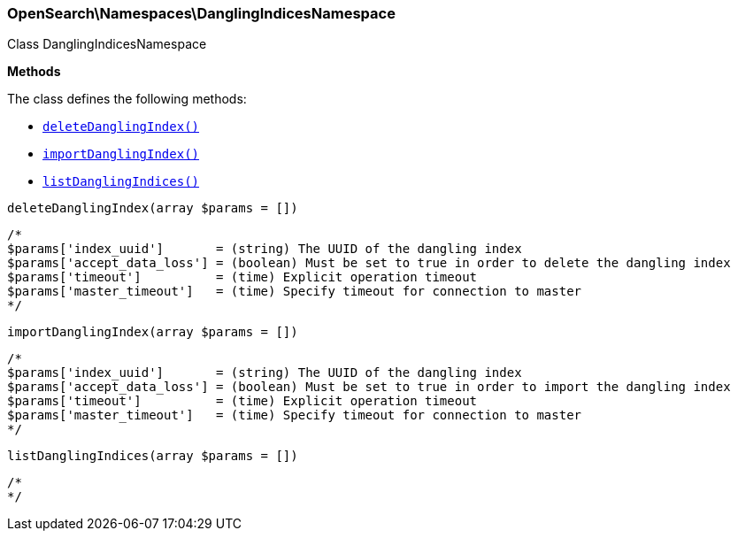

[[OpenSearch_Namespaces_DanglingIndicesNamespace]]
=== OpenSearch\Namespaces\DanglingIndicesNamespace



Class DanglingIndicesNamespace


*Methods*

The class defines the following methods:

* <<OpenSearch_Namespaces_DanglingIndicesNamespacedeleteDanglingIndex_deleteDanglingIndex,`deleteDanglingIndex()`>>
* <<OpenSearch_Namespaces_DanglingIndicesNamespaceimportDanglingIndex_importDanglingIndex,`importDanglingIndex()`>>
* <<OpenSearch_Namespaces_DanglingIndicesNamespacelistDanglingIndices_listDanglingIndices,`listDanglingIndices()`>>



[[OpenSearch_Namespaces_DanglingIndicesNamespacedeleteDanglingIndex_deleteDanglingIndex]]
.`deleteDanglingIndex(array $params = [])`
****
[source,php]
----
/*
$params['index_uuid']       = (string) The UUID of the dangling index
$params['accept_data_loss'] = (boolean) Must be set to true in order to delete the dangling index
$params['timeout']          = (time) Explicit operation timeout
$params['master_timeout']   = (time) Specify timeout for connection to master
*/
----
****



[[OpenSearch_Namespaces_DanglingIndicesNamespaceimportDanglingIndex_importDanglingIndex]]
.`importDanglingIndex(array $params = [])`
****
[source,php]
----
/*
$params['index_uuid']       = (string) The UUID of the dangling index
$params['accept_data_loss'] = (boolean) Must be set to true in order to import the dangling index
$params['timeout']          = (time) Explicit operation timeout
$params['master_timeout']   = (time) Specify timeout for connection to master
*/
----
****



[[OpenSearch_Namespaces_DanglingIndicesNamespacelistDanglingIndices_listDanglingIndices]]
.`listDanglingIndices(array $params = [])`
****
[source,php]
----
/*
*/
----
****


